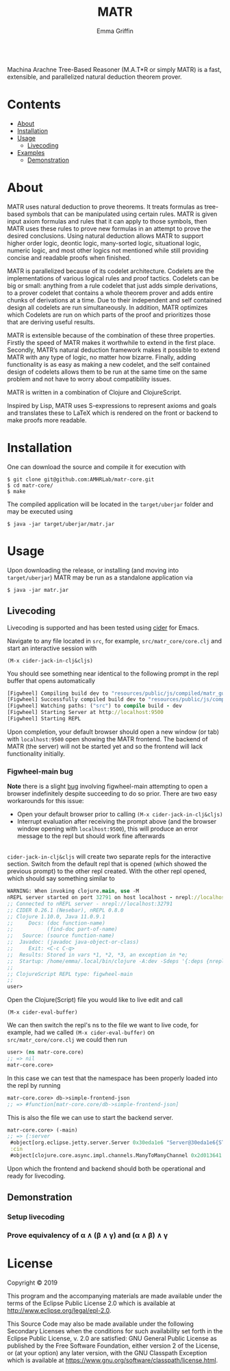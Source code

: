 #+TITLE: MATR
#+AUTHOR: Emma Griffin
[[build][https://github.com/AMHRLab/matr-core/workflows/build/badge.svg]]
\\
Machina Arachne Tree-Based Reasoner (M.A.T*R or simply MATR) is a fast, extensible, and parallelized natural deduction theorem prover.
* Contents
- [[#about][About]]
- [[#installation][Installation]]
- [[#usage][Usage]]
    - [[#livecoding][Livecoding]]
- [[file:doc/README.org::#examples][Examples]]
    - [[#demonstration][Demonstration]]
* About
:PROPERTIES:
:CUSTOM_ID: about
:END:
MATR uses natural deduction to prove theorems. It treats formulas as tree-based symbols that can be manipulated using certain rules. MATR is given input axiom formulas and rules that it can apply to those symbols, then MATR uses these rules to prove new formulas in an attempt to prove the desired conclusions. Using natural deduction allows MATR to support higher order logic, deontic logic, many-sorted logic, situational logic, numeric logic, and most other logics not mentioned while still providing concise and readable proofs when finished.

MATR is parallelized because of its codelet architecture. Codelets are the implementations of various logical rules and proof tactics. Codelets can be big or small: anything from a rule codelet that just adds simple derivations, to a prover codelet that contains a whole theorem prover and adds entire chunks of derivations at a time. Due to their independent and self contained design all codelets are run simultaneously. In addition, MATR optimizes which Codelets are run on which parts of the proof and prioritizes those that are deriving useful results.

MATR is extensible because of the combination of these three properties. Firstly the speed of MATR makes it worthwhile to extend in the first place. Secondly, MATR’s natural deduction framework makes it possible to extend MATR with any type of logic, no matter how bizarre. Finally, adding functionality is as easy as making a new codelet, and the self contained design of codelets allows them to be run at the same time on the same problem and not have to worry about compatibility issues.

MATR is written in a combination of Clojure and ClojureScript.

Inspired by Lisp, MATR uses S-expressions to represent axioms and goals and translates these to LaTeX which is rendered on the front or backend to make proofs more readable.

* Installation
:PROPERTIES:
:CUSTOM_ID: installation
:END:
One can download the source and compile it for execution with
#+BEGIN_SRC shell
    $ git clone git@github.com:AMHRLab/matr-core.git
    $ cd matr-core/
    $ make
#+END_SRC

The compiled application will be located in the ~target/uberjar~ folder and may be executed using
#+BEGIN_SRC shell
    $ java -jar target/uberjar/matr.jar
#+END_SRC

* Usage
Upon downloading the release, or installing (and moving into ~target/uberjar~) MATR may be run as a standalone application via 
#+BEGIN_SRC shell
    $ java -jar matr.jar
#+END_SRC

** Livecoding
:PROPERTIES:
:CUSTOM_ID: livecoding
:END:
Livecoding is supported and has been tested using [[https://github.com/clojure-emacs/cider][cider]] for Emacs.

Navigate to any file located in ~src~, for example, ~src/matr_core/core.clj~ and start an interactive session with
#+BEGIN_SRC elisp
    (M-x cider-jack-in-clj&cljs)
#+END_SRC

You should see something near identical to the following prompt in the repl buffer that opens automatically
#+BEGIN_SRC clojure
[Figwheel] Compiling build dev to "resources/public/js/compiled/matr_gui_clj.js"
[Figwheel] Successfully compiled build dev to "resources/public/js/compiled/matr_gui_clj.js" in 5.406 seconds.
[Figwheel] Watching paths: ("src") to compile build - dev
[Figwheel] Starting Server at http://localhost:9500
[Figwheel] Starting REPL
#+END_SRC
Upon completion, your default browser should open a new window (or tab) with ~localhost:9500~ open showing the MATR frontend. The backend of MATR (the server) will not be started yet and so the frontend will lack functionality initially.

*** Figwheel-main bug
*Note* there is a slight [[https://github.com/bhauman/figwheel-main/issues/185][bug]] involving figwheel-main attempting to open a browser indefinitely despite succeeding to do so prior. There are two easy workarounds for this issue:
- Open your default browser prior to calling ~(M-x cider-jack-in-clj&cljs)~
- Interrupt evaluation after receiving the prompt above (and the browser window opening with ~localhost:9500~), this will produce an error message to the repl but should work fine afterwards 
\\
~cider-jack-in-clj&cljs~ will create two separate repls for the interactive section. Switch from the default repl that is opened (which showed the previous prompt) to the other repl created. With the other repl opened, which should say something similar to
#+BEGIN_SRC clojure
WARNING: When invoking clojure.main, use -M
nREPL server started on port 32791 on host localhost - nrepl://localhost:32791
;; Connected to nREPL server - nrepl://localhost:32791
;; CIDER 0.26.1 (Nesebar), nREPL 0.8.0
;; Clojure 1.10.0, Java 11.0.9.1
;;     Docs: (doc function-name)
;;           (find-doc part-of-name)
;;   Source: (source function-name)
;;  Javadoc: (javadoc java-object-or-class)
;;     Exit: <C-c C-q>
;;  Results: Stored in vars *1, *2, *3, an exception in *e;
;;  Startup: /home/emma/.local/bin/clojure -A:dev -Sdeps '{:deps {nrepl {:mvn/version "0.8.0"} cider/piggieback {:mvn/version "0.5.1"} refactor-nrepl {:mvn/version "2.5.0"} cider/cider-nrepl {:mvn/version "0.25.3"}}}' -m nrepl.cmdline --middleware '["refactor-nrepl.middleware/wrap-refactor", "cider.nrepl/cider-middleware", "cider.piggieback/wrap-cljs-repl"]'
;;
;; ClojureScript REPL type: figwheel-main
;;
user>
#+END_SRC
Open the Clojure(Script) file you would like to live edit and call
#+BEGIN_SRC elisp
    (M-x cider-eval-buffer)
#+END_SRC
We can then switch the repl's ns to the file we want to live code, for example, had we called ~(M-x cider-eval-buffer)~ on ~src/matr_core/core.clj~ we could then run
#+BEGIN_SRC clojure
user> (ns matr-core.core)
;; => nil
matr-core.core>
#+END_SRC
In this case we can test that the namespace has been properly loaded into the repl by running
#+BEGIN_SRC clojure
matr-core.core> db->simple-frontend-json
;; => #function[matr-core.core/db->simple-frontend-json]
#+END_SRC
This is also the file we can use to start the backend server. 
#+BEGIN_SRC clojure
matr-core.core> (-main)
;; => {:server
 #object[org.eclipse.jetty.server.Server 0x30eda1e6 "Server@30eda1e6{STARTED}[9.4.12.v20180830]"],
 :cin
 #object[clojure.core.async.impl.channels.ManyToManyChannel 0x2d013641 "clojure.core.async.impl.channels.ManyToManyChannel@2d013641"]}
#+END_SRC
Upon which the frontend and backend should both be operational and ready for livecoding.
** Demonstration
:PROPERTIES:
:CUSTOM_ID: demonstration
:END:

*** Setup livecoding
#+HTML: <p align="center"><img src="./doc/img/matr1of2.gif" /></p>
*** Prove equivalency of \alpha \wedge (\beta \wedge \gamma) and (\alpha \wedge \beta) \wedge \gamma
#+HTML: <p align="center"><img src="./doc/img/matr2of2.gif" /></p>
* License

Copyright © 2019

This program and the accompanying materials are made available under the
terms of the Eclipse Public License 2.0 which is available at
http://www.eclipse.org/legal/epl-2.0.

This Source Code may also be made available under the following Secondary
Licenses when the conditions for such availability set forth in the Eclipse
Public License, v. 2.0 are satisfied: GNU General Public License as published by
the Free Software Foundation, either version 2 of the License, or (at your
option) any later version, with the GNU Classpath Exception which is available
at https://www.gnu.org/software/classpath/license.html.
